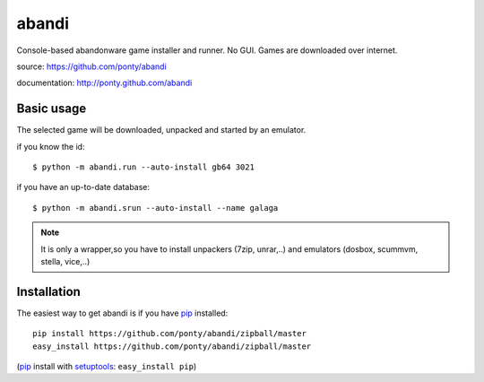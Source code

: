 ======
abandi
======

Console-based abandonware game installer and runner.
No GUI.
Games are downloaded over internet.

source: https://github.com/ponty/abandi

documentation: http://ponty.github.com/abandi

Basic usage
------------
The selected game will be downloaded,
unpacked and started by an emulator.

if you know the id::

    $ python -m abandi.run --auto-install gb64 3021

if you have an up-to-date database::

    $ python -m abandi.srun --auto-install --name galaga


.. note::

   It is only a wrapper,so you have to install unpackers (7zip, unrar,..)
   and emulators (dosbox, scummvm, stella, vice,..)

Installation
------------

The easiest way to get abandi is if you have pip_ installed::

    pip install https://github.com/ponty/abandi/zipball/master
    easy_install https://github.com/ponty/abandi/zipball/master

(pip_ install with setuptools_: ``easy_install pip``)



.. _setuptools: http://peak.telecommunity.com/DevCenter/EasyInstall
.. _pip: http://pip.openplans.org/

